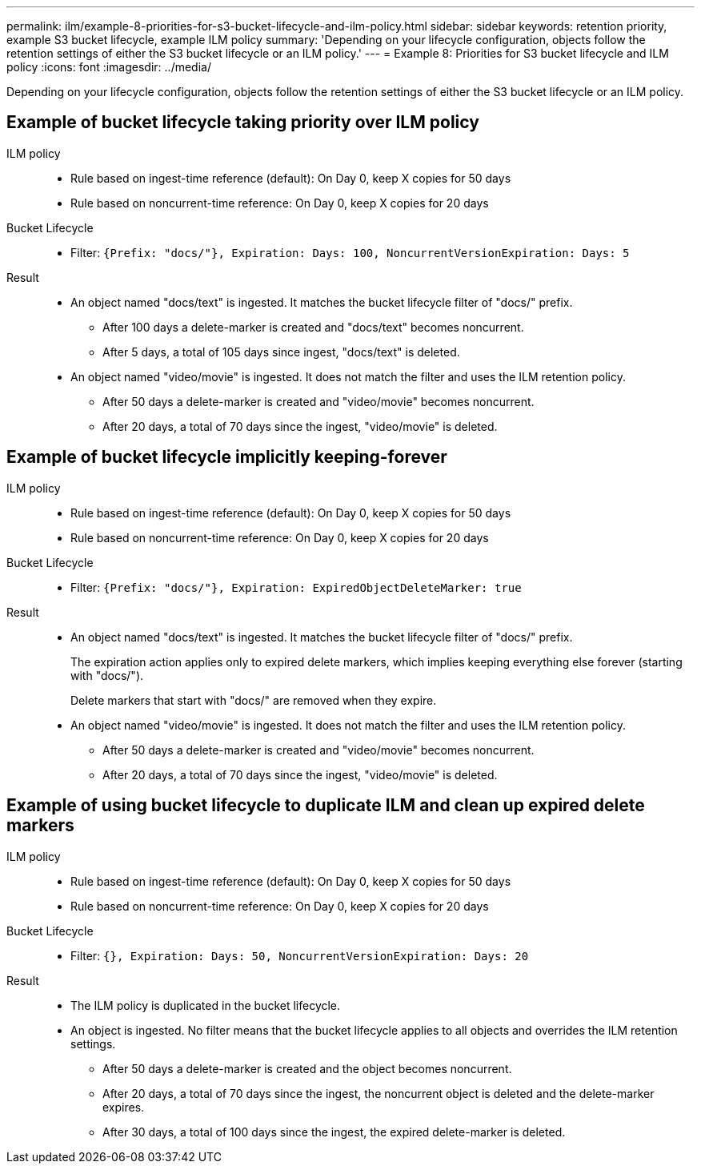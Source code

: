 ---
permalink: ilm/example-8-priorities-for-s3-bucket-lifecycle-and-ilm-policy.html
sidebar: sidebar
keywords: retention priority, example S3 bucket lifecycle, example ILM policy
summary: 'Depending on your lifecycle configuration, objects follow the retention settings of either the S3 bucket lifecycle or an ILM policy.'
---
= Example 8: Priorities for S3 bucket lifecycle and ILM policy
:icons: font
:imagesdir: ../media/

[.lead]
Depending on your lifecycle configuration, objects follow the retention settings of either the S3 bucket lifecycle or an ILM policy.

== Example of bucket lifecycle taking priority over ILM policy 

ILM policy::
* Rule based on ingest-time reference (default): On Day 0, keep X copies for 50 days
* Rule based on noncurrent-time reference: On Day 0, keep X copies for 20 days

Bucket Lifecycle::
* Filter: `{Prefix: "docs/"}, Expiration: Days: 100, NoncurrentVersionExpiration: Days: 5` 

Result:: 
* An object named "docs/text" is ingested. It matches the bucket lifecycle filter of "docs/" prefix.
** After 100 days a delete-marker is created and "docs/text" becomes noncurrent.
** After 5 days, a total of 105 days since ingest, "docs/text" is deleted.

* An object named "video/movie" is ingested. It does not match the filter and uses the ILM retention policy.
** After 50 days a delete-marker is created and "video/movie" becomes noncurrent.
** After 20 days, a total of 70 days since the ingest, "video/movie" is deleted.


== Example of bucket lifecycle implicitly keeping-forever 
ILM policy::
* Rule based on ingest-time reference (default): On Day 0, keep X copies for 50 days
* Rule based on noncurrent-time reference: On Day 0, keep X copies for 20 days

Bucket Lifecycle::

* Filter: `{Prefix: "docs/"}, Expiration: ExpiredObjectDeleteMarker: true`

Result:: 
* An object named "docs/text" is ingested. It matches the bucket lifecycle filter of "docs/" prefix.
+
The expiration action applies only to expired delete markers, which implies keeping everything else forever (starting with "docs/").
+
Delete markers that start with "docs/" are removed when they expire.

* An object named "video/movie" is ingested. It does not match the filter and uses the ILM retention policy.
** After 50 days a delete-marker is created and "video/movie" becomes noncurrent.
** After 20 days, a total of 70 days since the ingest, "video/movie" is deleted.


== Example of using bucket lifecycle to duplicate ILM and clean up expired delete markers 

ILM policy::
* Rule based on ingest-time reference (default): On Day 0, keep X copies for 50 days
* Rule based on noncurrent-time reference: On Day 0, keep X copies for 20 days

Bucket Lifecycle::
* Filter: `{}, Expiration: Days: 50, NoncurrentVersionExpiration: Days: 20` 

Result:: 
* The ILM policy is duplicated in the bucket lifecycle.
* An object is ingested. No filter means that the bucket lifecycle applies to all objects and overrides the ILM retention settings.
** After 50 days a delete-marker is created and the object becomes noncurrent.
** After 20 days, a total of 70 days since the ingest, the noncurrent object is deleted and the delete-marker expires.
** After 30 days, a total of 100 days since the ingest, the expired delete-marker is deleted.
